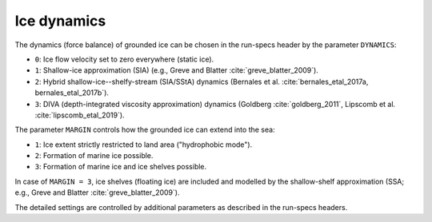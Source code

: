 .. _ice_dynamics:

Ice dynamics
************

The dynamics (force balance) of grounded ice can be chosen in the run-specs header by the parameter ``DYNAMICS``\:

* ``0``: Ice flow velocity set to zero everywhere (static ice).

* ``1``: Shallow-ice approximation (SIA) (e.g., Greve and Blatter :cite:`greve_blatter_2009`).

* ``2``: Hybrid shallow-ice--shelfy-stream (SIA/SStA) dynamics (Bernales et al. :cite:`bernales_etal_2017a, bernales_etal_2017b`).

* ``3``: DIVA (depth-integrated viscosity approximation) dynamics (Goldberg :cite:`goldberg_2011`, Lipscomb et al. :cite:`lipscomb_etal_2019`).

The parameter ``MARGIN`` controls how the grounded ice can extend into the sea:

* ``1``: Ice extent strictly restricted to land area ("hydrophobic mode").

* ``2``: Formation of marine ice possible.

* ``3``: Formation of marine ice and ice shelves possible.

In case of ``MARGIN = 3``, ice shelves (floating ice) are included and modelled by the shallow-shelf approximation (SSA; e.g., Greve and Blatter :cite:`greve_blatter_2009`).

The detailed settings are controlled by additional parameters as described in the run-specs headers.
